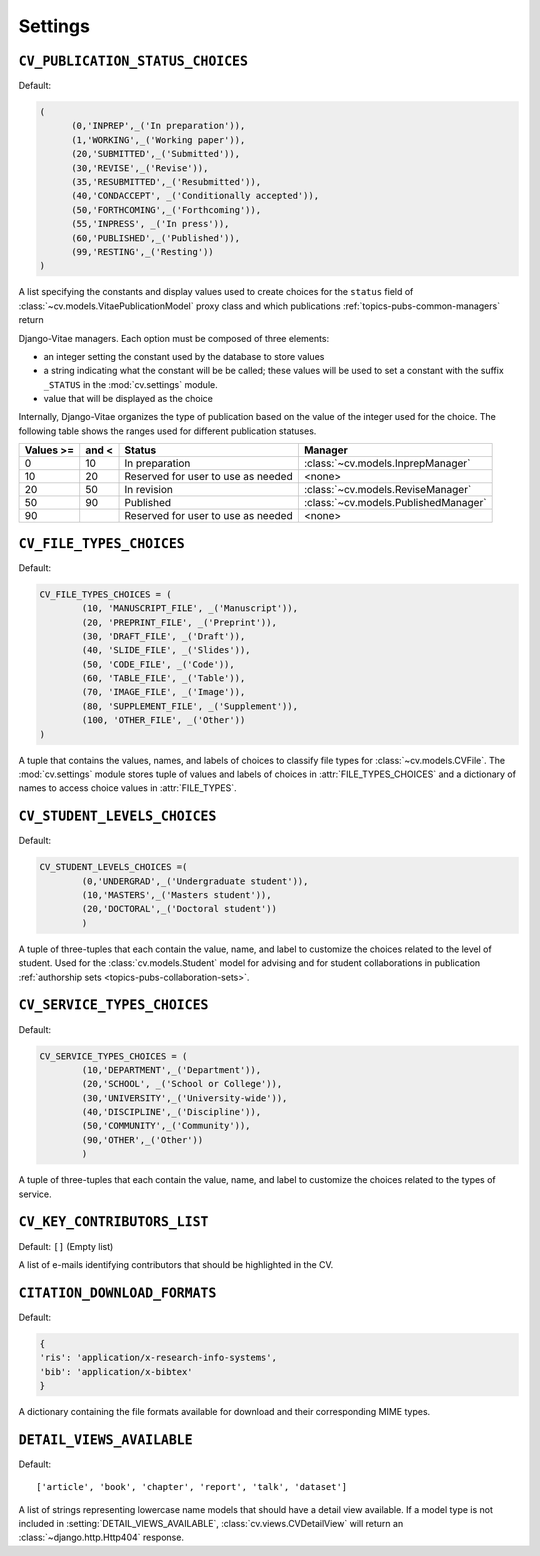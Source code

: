 .. _custom_settings:

Settings
========
.. _cv_publication_status_choices:

.. setting:: CV_PUBLICATION_STATUS_CHOICES

``CV_PUBLICATION_STATUS_CHOICES``
---------------------------------

Default: 

.. code-block:: python

   (
   	 (0,'INPREP',_('In preparation')),
	 (1,'WORKING',_('Working paper')),
	 (20,'SUBMITTED',_('Submitted')),
	 (30,'REVISE',_('Revise')),
	 (35,'RESUBMITTED',_('Resubmitted')),
	 (40,'CONDACCEPT', _('Conditionally accepted')),
	 (50,'FORTHCOMING',_('Forthcoming')),
	 (55,'INPRESS', _('In press')),
	 (60,'PUBLISHED',_('Published')),
	 (99,'RESTING',_('Resting'))
   )

A list specifying the constants and display values used to create choices
for the ``status`` field of :class:`~cv.models.VitaePublicationModel` proxy
class and which publications :ref:`topics-pubs-common-managers` return

Django-Vitae managers. Each option must be composed of three elements: 

*  an integer setting the constant used by the database to store values

*  a string indicating what the constant will be be called; these values
   will be used to set a constant with the suffix ``_STATUS`` in the 
   :mod:`cv.settings` module. 

*  value that will be displayed as the choice 

Internally, Django-Vitae organizes the type of publication based on the value 
of the integer used for the choice. The following table shows the ranges
used for different publication statuses.

===========  ======  =================  ====================================
Values >=    and <   Status             Manager
===========  ======  =================  ====================================
0            10      In preparation  	:class:`~cv.models.InprepManager` 

10           20      Reserved for user  <none>
                     to use as needed 

20           50      In revision		:class:`~cv.models.ReviseManager`

50           90      Published          :class:`~cv.models.PublishedManager`

90                   Reserved for user  <none>
                     to use as needed 
===========  ======  =================  ====================================


.. setting:: CV_FILE_TYPES_CHOICES

``CV_FILE_TYPES_CHOICES``
-------------------------

Default: 

.. code-block:: python

	CV_FILE_TYPES_CHOICES = (
		(10, 'MANUSCRIPT_FILE', _('Manuscript')),
		(20, 'PREPRINT_FILE', _('Preprint')),
		(30, 'DRAFT_FILE', _('Draft')),
		(40, 'SLIDE_FILE', _('Slides')),
		(50, 'CODE_FILE', _('Code')),
		(60, 'TABLE_FILE', _('Table')),
		(70, 'IMAGE_FILE', _('Image')),
		(80, 'SUPPLEMENT_FILE', _('Supplement')),
		(100, 'OTHER_FILE', _('Other'))
	)

A tuple that contains the values, names, and labels of choices to classify 
file types for :class:`~cv.models.CVFile`. The :mod:`cv.settings` module 
stores tuple of values and labels of choices in :attr:`FILE_TYPES_CHOICES` 
and a dictionary of names to access choice values in :attr:`FILE_TYPES`.

.. setting:: CV_STUDENT_LEVELS_CHOICES

.. _cv-student-levels-choices:

``CV_STUDENT_LEVELS_CHOICES``
-----------------------------

Default:

.. code-block:: python

	CV_STUDENT_LEVELS_CHOICES =(
		(0,'UNDERGRAD',_('Undergraduate student')),
		(10,'MASTERS',_('Masters student')),
		(20,'DOCTORAL',_('Doctoral student'))
		)

A tuple of three-tuples that each contain the value, name, and label to 
customize the choices related to the level of student. Used for the 
:class:`cv.models.Student` model for advising and for student collaborations
in publication 
:ref:`authorship sets <topics-pubs-collaboration-sets>`.  

.. setting:: CV_SERVICE_TYPES_CHOICES

``CV_SERVICE_TYPES_CHOICES``
----------------------------

Default:

.. code-block:: python

	CV_SERVICE_TYPES_CHOICES = (
		(10,'DEPARTMENT',_('Department')),
		(20,'SCHOOL', _('School or College')),
		(30,'UNIVERSITY',_('University-wide')),
		(40,'DISCIPLINE',_('Discipline')),
		(50,'COMMUNITY',_('Community')),
		(90,'OTHER',_('Other'))
		)

A tuple of three-tuples that each contain the value, name, and label to 
customize the choices related to the types of service. 

.. setting:: CV_KEY_CONTRIBUTORS_LIST
	
``CV_KEY_CONTRIBUTORS_LIST``
----------------------------

Default: ``[]`` (Empty list)

A list of e-mails identifying contributors that should be highlighted in the CV. 

.. setting:: CITATION_DOWNLOAD_FORMATS

``CITATION_DOWNLOAD_FORMATS``
-----------------------------

Default:

.. code-block:: python

	{
	'ris': 'application/x-research-info-systems',
	'bib': 'application/x-bibtex'
	}

A dictionary containing the file formats available for download and their
corresponding MIME types. 

.. setting:: DETAIL_VIEWS_AVAILABLE

``DETAIL_VIEWS_AVAILABLE``
--------------------------

Default::

	['article', 'book', 'chapter', 'report', 'talk', 'dataset']

A list of strings representing lowercase name models that should have a detail
view available. If a model type is not included
in :setting:`DETAIL_VIEWS_AVAILABLE`, :class:`cv.views.CVDetailView` will
return an :class:`~django.http.Http404` response.